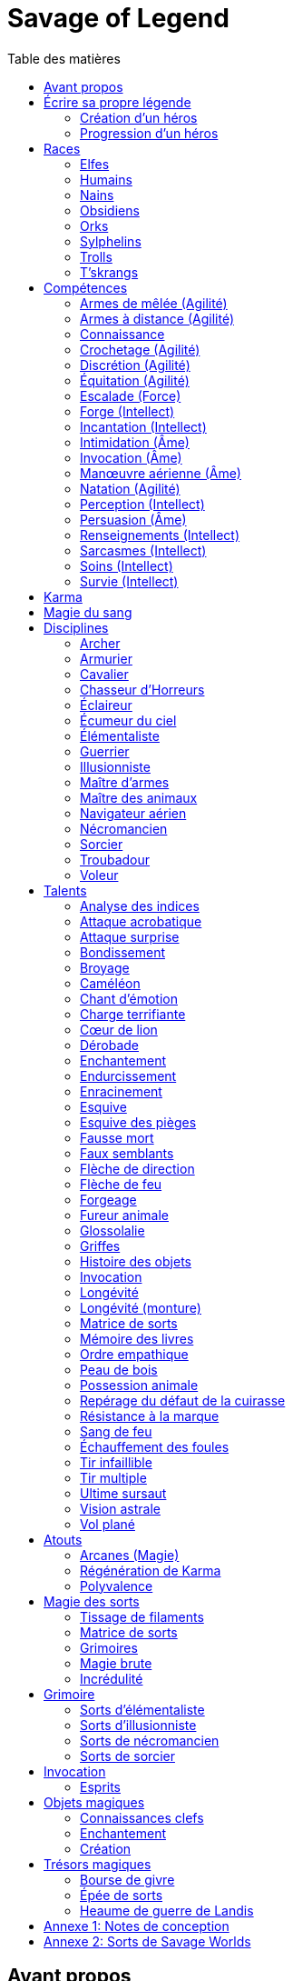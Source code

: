 = Savage of Legend
:toc: left
:toc-title: Table des matières
:toclevels: 2



== Avant propos

Ce document est une adaptation du jeu de rôle _Earthdawn_ vers le système de jeu générique de _Savage Worlds_.
Les licences _Earthdawn_ et _Savage Worlds_ appartiennent à leurs propriétaires respectifs.
Ce document part du principe que le lecteur connait l'univers et les principes de jeu d'_Earthdawn_,
et dispose de la VF de _Savage Worlds_ sous la main.

Outre les sources déjà citées, ce document est basé en partie sur 
http://www.rollenspiel-almanach.de/download/Savage_Earthdawn_3.0_public.pdf[Savage Dawn 3.0], de Markus Finster,
que je n'ai pas repris car j'avais besoin de règles en français, et que je désirais remanier pas mal de points
(en gros, j'ai pris comme point de départ son interaction entre Karma et les disciplines et talents en tant qu'Atouts).
Pour davantage de détails sur mes motivations, j'ai planqué ça <<design_notes,tout à la fin>>,
histoire de pas commencer par vous assomer avec mes états d'âme.

Bonne lecture !

<<<





[[build_your_legend]]
== Écrire sa propre légende

Les points de Légende permettent d'acheter des améliorations de personnage.
Les coûts de ces améliorations sont les suivants :

* Choisir un nouvel <<edges,Atout>> (2 points de Légende)
* Augmenter une <<skills,Compétence>> dont la valeur est égale ou supérieure au Trait associé (2 points de Légende)
* Augmenter une <<skills,Compétence>> dont la valeur est inférieure au Trait associé (1 point de Légende)
* Prendre une nouvelle <<skills,Compétence>> à d4 (1 point de Légende)
* Prendre une nouvelle <<skill_knowledge,Connaissance>> (1 point de Légende)
* Augmenter un Attribut (2 points de Légende, une seule fois par <<ranks,Rang>>)

[[character_creation]]
=== Création d'un héros
La création de personnage suit la procédure habituelle (_Savage Worlds_ pages 26,72), avec les ajustements suivants :

1. Choix de la race
2. Choix des Traits
** Le personnage débute avec un d4 dans chaque Attribut et peut les augmenter 5 fois
** Le personnage dispose de 15 <<build_your_legend,points de Légende>> à répartir dans ses <<skills,Compétences>>
** Le personnage obtient gratuitement une <<skill_knowledge,Compétence artisanale et artistique>> de son choix
** Le personnage parle automatiquement la <<skill_knowledge,Langue (nain)>> ainsi que la <<skill_knowledge,Langue>> habituelle de sa race ou de sa région. +
** N'oubliez pas de calculer le Charisme, l'Allure, la Parade, la Résistance du personnage,
   mais aussi sa <<karma,Réserve de Karma>> (égale à son <<ranks,Cercle>>)
   ainsi que son maximum de <<blood_magic,Dommages permanents>> (égal à sa Résistance)
3. Choix de la <<disciplines,Discipline>>
4. Choix des Atouts et Handicaps
** Un Handicap Majeur rapport 2 <<build_your_legend,points de Légende>>
** Un Handicap Mineur rapport 1 <<build_your_legend,point de Légende>>
5. Achat de l'équipement : le personnage dispose de 120 pièces d'argent
6. Rédaction de l'histoire personnelle

Un personnage nouvellement créé est de <<ranks,Cercle>> 1.

[[character_advancement]]
=== Progression d'un héros
Tous les 5 XP gagnés, un personnage gagne un Cercle.
Il bénéficie alors de 2 <<build_your_legend,points de Légende>>.

Tous les 20 XP gagnés, le personnage peut passer au Rang supérieur.
Pour que ce passage de Rang soit validé, un adepte doit trouver un instructeur membre de sa discipline.
Cet instructeur doit être d'un Cercle plus élevé que celui du personnage, et accepter de l'entraîner pendant 40H, réparties sur un mois maximum.
Cet entraînement n'est pas nécessaire pour les adeptes ayant atteint le Rang de Maître ou de Légende.

[[ranks]]
.Cercle et Rang
[width=40%, options="header"]
|===
|Rang|Nom       |XP    |Cercle |Équivalent 

| 1  |Novice     | 0-19 | 1-4   |Novice     
| 2  |Compagnon  |20-39 | 5-8   |Aguerri    
| 3  |Gardien    |40-59 | 9-12  |Vétéran    
| 4  |Maître     |60-79 |13-16  |Héroïque   
| 5  |Légende    | 80+  | 17+   |Légendaire 
|===

Un adepte d'un Rang au moins égal à celui de Compagnon peut se passer d'instructeur vivant et invoquer un maître fantôme.
Chaque rituel du maître fantôme nécessite une pièce d'orichalque et dure toute une nuit.
Le personnage fait un jet d'Âme.
Une réussite invoque le maître fantôme pour le reste de la nuit.
Un échec ouvre un portail sur l'espace astral pour une durée de (5 - Rang) minutes.

<<<



[[races]]
== Races

[[race_elves]]
[role='race']
=== Elfes
*Agile :* Un elfe débute avec d6 en Agilité au lieu de d4. +
*Vision nocturne :* Un elfe ignore les malus pour les obscurités Légère et Forte.

[[race_humans]]
[role='race']
=== Humains
*Potentiel :* Un humain débute avec 3 <<build_your_legend,points de Légende>> supplémentaires.
Il ne peut pas se servir de ces points pour augmenter un de ses Attributs.
Il peut par contre acheter l'Atout de <<edge_versatility,Polyvalence>>, s'il le désire.

[[race_dwarves]]
[role='race']
=== Nains
*Lent :* Un nain a une Allure de 5. +
*Robuste :* Un nain débute avec d6 en Vigueur au lieu de d4. +
*Endurant :* Un nain bénéficie d'un bonus de +2 pour résister aux effets négatifs de l'environnement (chaleur, froid, pression, ...), ainsi que pour résister à la maladie et au poison. +
*Vision thermographique :* Un nain divise de moitié les malus (arrondir à l'inférieur) dus à une luminosité faible. +
*Barsaivien :* Lors de la <<character_creation,création de personnage>>, le personnage peut choisir n'importe quelle <<skill_knowledge,Connaissance>> de son choix en lieu et place de « la langue habituelle de sa race ou de sa région ».

[[race_obsidmens]]
[role='race']
=== Obsidiens
*Comportement :* Un obsidien débute avec les Handicaps suivants : Loyal (Mineur) (_Savage Worlds_ page 50), Pacifiste (Mineur) et Prudent (Mineur) (_Savage Worlds_ page 52). +
*Étranger :* Un obsidien subit un malus de -2 à son Charisme. +
*Taille :* La Taille d'un obsidien est de +1 (_Savage Worlds_ page 242). +
*Très lent :* Un obsidien a une Allure de 3 (dé de course d4). +
*Très puissant :* Un obsidien débute avec d8 en Force. +
*Très robuste :* Un obsidien débute avec d8 en Vigueur. +
*Vœu :* Un obsidien ne peut porter que des armures vivantes.

[[race_orks]]
[role='race']
=== Orks
*Puissant :* Un ork débute avec d6 en Force au lieu de d4. +
*Vision nocturne :* Un ork ignore les malus pour les obscurités Légère et Forte.

[[race_windlings]]
[role='race']
=== Sylphelins
*Curieux :* Un sylphelin débute avec le Handicap Curieux (Majeur) (_Savage Worlds_ page 49). +
*Taille :* La Taille d'un sylphelin est de -2 (_Savage Worlds_ page 242). +
*Faible :* La Force d'un sylphelin ne peut pas dépasser d6. +
*Vol :* Un sylphelin peut voler à son Allure normale, et même « courir » lorsqu'il vole (_Savage Worlds_ page 243).
Il lui coûte 2 points d'Allure pour monter d'une case.
Un sylphelin peut voler au maximum 15 minutes d'affilée.
Il doit se reposer 1 minute pour récupérer de chaque minute passée en vol. +
En vol, l'Allure d'un sylphelin est de 8. +
Au sol, l'Allure d'un sylphelin est de 4. +
*Sensibilité astrale :* Un sylphelin acquiert gratuitement le talent <<talent_astral_sight,Vision astrale>>.
Il n'a cependant pas besoin de dépenser de points de Karma pour activer cette faculté. +
*Créature magique :* Un sylphelin débute avec l'Atout <<edge_karma_affinity,Régénération de Karma>>.

[[race_trolls]]
[role='race']
=== Trolls
*Taille :* La Taille d'un troll est de +1 (_Savage Worlds_ page 242). +
*Puissant :* Un troll débute avec d6 en Force au lieu de d4. +
*Robuste :* Un troll débute avec d6 en Vigueur au lieu de d4. +
*Vision thermographique :* Un troll divise de moitié les malus (arrondir à l'inférieur) dus à une luminosité faible. +
*Katorr, kat'ral, katera :* Un troll des montagnes débute avec le Handicap Rancunier (Majeur) (_Savage Worlds_ page 52).
Un troll des plaines débute avec les Handicaps Deux mains Gauches (_Savage Worlds_ page 49) et Rancunier (Mineur) (_Savage Worlds_ page 52).
Tous les trolls débutent avec le Handicap Code d'Honneur (Majeur) (_Savage Worlds_ page 49).

[[race_tskrangs]]
[role='race']
=== T'skrangs
*Aquatique :* Un t'skrang ne peut pas se noyer dans l'eau, se déplace à une Allure égal à son dé de <<skill_swimming,Natation>>, et débute avec d6 en <<skill_swimming,Natation>>. +
*Attaque caudale :* Un t'skrang peut frapper à l'aide de sa queue à For+d6 de dégâts.

<<<





[[skills]]
== Compétences

[[skill_melee_weapons]]
[role='skill']
=== Armes de mêlée (Agilité)
Nouveau nom de la Compétence *Combat* (_Savage Worlds_ page 40), son usage est en tout point identique.

[[skill_ranged_weapons]]
[role='skill']
=== Armes à distance (Agilité)
Regroupe tous les usages des anciennes Compétences de *Lancer* (_Savage Worlds_ page 44) et de *Tir* (_Savage Worlds_ page 46).

[[skill_knowledge]]
[role='skill']
=== Connaissance

Une Connaissance n'a pas de dé associé : soit un personnage la possède, soit il ne la possède pas.

Une Connaissance permet au personnage qui la possède de tenter une action qui sort de l'usage habituel d'un Trait donné.
Voici quelques exemples :

* Une *Connaissance pure* correspond en quelques sortes à l'ancienne Compétence *Connaissance* (_Savage Worlds_ page 41). Elle permet de tenter des tests de Culture générale ayant trait à ces sujets (_Savage Worlds_ page 40). +
  Voici une liste non exhaustive de Connaissances que peut posséder un personnage : _Alchimie et potions_, _Animaux et créatures sauvages_, _Armes anciennes_, _Histoire de Barsaive_, _Batailles_, _Botanique_, _Châtiment_, connaissance d'une race, d'une culture ou d'une région au choix, _Horreurs_, _Légendes et héros_, _Thérans_.
* Une *Langue* est aussi une Connaissance.
  Un personnage qui dispose d'une Connaissance de Langue particulière peut s'exprimer suffisamment clairement dans cette langue pour communiquer via les <<skills,Compétences>> d'<<skill_intimidation,Intimidation>>, de <<skill_persuasion,Persuasion>>, de <<skill_investigation,Renseignements>> et de <<skill_taunt,Sarcasmes>> sans aucun malus.
* Certaines Compétences du système de base de _Savage Worlds_ peuvent être reprises en tant que *Connaissance générale*. Ce sont : _Conduite_ (d'attelages), _Jeu_, _Pistage_, _Navigation_. +
  Le Trait dont on se sert pour résoudre une action les concernant dépend des circonstances.
  Par défaut, l'Attribut de base de l'ancienne Compétence correspondante peut être utilisé.
* Une *Compétence artisanale et artistique* est aussi une Connaissance.
  Quelques exemples : _Art du conteur_, _Broderie_, _Chant_, _Danse_, _Gravures runiques_, _Musique_, _Peinture_, _Sculpture_, _Tatouages_, travailler un matériau au choix (tel que le bois, l'os, la pierre ou le cristal vivant) ... +
  Le Trait dont on se sert pour décider de la qualité d'une création artistique varie entre Âme, Agilité et Intellect.

[[skill_lockpicking]]
[role='skill']
=== Crochetage (Agilité)
Fonctionnement inchangé (_Savage Worlds_ page 42).

[[skill_stealth]]
[role='skill']
=== Discrétion (Agilité)
Fonctionnement inchangé (_Savage Worlds_ page 42).

[[skill_riding]]
[role='skill']
=== Équitation (Agilité)
Fonctionnement inchangé (_Savage Worlds_ page 43).

[[skill_climbing]]
[role='skill']
=== Escalade (Force)
Fonctionnement inchangé (_Savage Worlds_ page 43).

[[skill_repair]]
[role='skill']
=== Forge (Intellect)
Nouveau nom de la Compétence *Réparation* (_Savage Worlds_ page 45), son usage est en tout point identique.

[[skill_spellcasting]]
[role='skill']
=== Incantation (Intellect)
Cette compétence est indispensable à tout lanceur de sorts.
Elle est utilisée dans les actions magiques suivantes :

* tisser des <<thread_weaving,filaments de sorts>>
* <<spell_casting,incanter>> (lancer) un sort
* <<reattuning,réharmoniser>> une matrice de sorts à la va-vite

Voir la section <<thread_magic,Magie des sorts>> pour davantage de détails.

[[skill_intimidation]]
[role='skill']
=== Intimidation (Âme)
Fonctionnement inchangé (_Savage Worlds_ page 43).

[[skill_summoning]]
[role='skill']
=== Invocation (Âme)
*Prérequis :* <<talent_summoning,Invocation>>

Cette compétence permet d'invoquer des esprits.

Voir la section <<summoning,Invocation>> pour davantage de détails.

[[skill_air_sailing]]
[role='skill']
=== Manœuvre aérienne (Âme)
Cette Compétence fonctionne de manière similaire aux anciennes Compétences *Navigation* (_Savage Worlds_ page 44) ou *Pilotage* (_Savage Worlds_ page 45).
Cependant, l'usage est ici de manœuvrer un navire aérien.

[[skill_swimming]]
[role='skill']
=== Natation (Agilité)
Fonctionnement inchangé (_Savage Worlds_ page 44).

[[skill_notice]]
[role='skill']
=== Perception (Intellect)
Fonctionnement inchangé (_Savage Worlds_ page 44).

[[skill_persuasion]]
[role='skill']
=== Persuasion (Âme)
Fonctionnement inchangé (_Savage Worlds_ page 44).

[[skill_investigation]]
[role='skill']
=== Renseignements (Intellect)
Regroupe tous les usages des anciennes Compétences de *Recherche* et de *Réseaux* (_Savage Worlds_ page 45).
Renseignements n'est pas modifiée par le *Charisme* d'un personnage.

[[skill_taunt]]
[role='skill']
=== Sarcasmes (Intellect)
Nouveau nom de la Compétence *Sarcasme* (_Savage Worlds_ page 40), son usage est en tout point identique.

[[skill_healing]]
[role='skill']
=== Soins (Intellect)
Fonctionnement inchangé (_Savage Worlds_ page 46).

[[skill_survival]]
[role='skill']
=== Survie (Intellect)
Fonctionnement inchangé (_Savage Worlds_ page 46).

<<<





[[karma]]
== Karma

Un adepte ne gagne aucun Jeton au début d'une session de jeu.
À la place, il gagne un nombre de points de Karma égal à la taille de sa réserve de Karma.
La taille de la réserve de Karma d'un adepte est égale à son <<ranks,Cercle>>.

Un point de Karma peuvent être dépensé pour :

* Obtenir un bénéfice identique à celui d'un Jeton (_Savage Worlds_ page 106).
* Obtenir un bonus de +2 à certains jets, dépendant de la <<disciplines,discipline>> du personnage.
  Pour un jet donné, un maximum d'un seul point de Karma peut être utilisé de cette manière.

Une seule fois par jour, un adepte peut effectuer un rituel karmique propre à sa discipline.
À l'issue de ce rituel qui dure une demie-heure, il regagne un point de Karma.
Un joueur peut aussi voir son personnage regagner ses points de Karma comme il regagnerait des Jetons, en fonction de ses actions et de la qualité de son interprétation (_Savage Worlds_ page 224).



[[blood_magic]]
== Magie du sang

Chaque personnage possède un _maximum de Dommages Permanents_ égale à sa Résistance.

Chaque fois qu'il a recours à un rituel de magie du sang, ou qu'il se greffe un charme de sang, il augmente son compteur de Dommage Permanents de la valeur correspondante.

Lorsque la valeur actuelle de son compteur de Dommages Permanents dépasse son maximum, il doit réussir un jet d'Âme à chaque fois qu'il a recours à un rituel de magie du sang, ou qu'il se greffe ou qu'il utilise un charme de sang. Si ce jet est un échec, son architrame est détruite, et lui avec, de manière potentiellement spectaculaire (_L'Empire Théran_ page 163).

<<<





[[disciplines]]
== Disciplines

Chaque discipline est un Atout professionel (_Savage Worlds_ page 63).
Un personnage obtient une discipline gratuitement à sa création.
Avec l'accord du MJ, un joueur désirant jouer un non-adepte peut échanger sa discipline contre un autre Atout.

Avec l'accord du MJ, un personnage peut acquérir une Discipline après la création de personnage.
Il doit l'acheter avec des <<build_your_legend,points de Légende>>.
Un adepte peut posséder plusieurs disciplines, jusqu'à une limite d'une par <<ranks,Rang>>.
Posséder plusieurs disciplines n'accroit pas la taille de la <<karma,réserve de Karma>> d'un personnage.



[[discipline_archer]]
[role='discipline']
=== Archer
*Prérequis :* <<ranks,Novice>>, <<skill_ranged_weapons,Armes à distance>> d8+

*Marque mystique :*
Un Archer peut utiliser un point de Karma dans le cadre d'un jet d'<<skill_ranged_weapons,Armes à distance>>.

*Œil d'aigle :*
Un Archer acquiert l'atout Vigilance.

*Talents de discipline :* <<talent_direction_arrow,Flèche de direction>>, <<talent_flame_arrow,Flèche de feu>>, <<talent_true_shot,Tir infaillible>>, <<talent_multishot,Tir multiple>>.



[[discipline_weaponsmith]]
[role='discipline']
=== Armurier
*Prérequis :* <<ranks,Novice>>, Âme d6+, <<skill_repair,Forge>> d6+

*Forgeage :*
Un Armurier peut utiliser un point de Karma dans le cadre d'un jet de <<skill_repair,Forge>>.

*Lien social :*
Un Armurier peut utiliser un point de Karma dans le cadre d'un jet de <<skill_investigation,Renseignements>>.

*Parole d'armurier :*
Le Charisme d'un Armurier est augmenté de 2.
Il ne doit cependant jamais mentir, et toujours tenir sa parole, sous peine de perdre ce bénéfice.

*Talents de discipline :* <<talent_temper_self,Endurcissement>>, <<talent_forge_item,Forgeage>>, <<talent_item_history,Histoire des objets>>, <<talent_spot_armor_flaw,Repérage du défaut de la cuirasse>>



[[discipline_cavalryman]]
[role='discipline']
=== Cavalier
*Prérequis :* <<ranks,Novice>>, Âme d6+, <<skill_riding,Équitation>> d6+

*Dressage :*
Un Cavalier peut utiliser un point de Karma dans le cadre d'un jet effectué par sa monture.

*Voltige :*
Un Cavalier peut utiliser un point de Karma dans le cadre d'un jet d'<<skill_riding,Équitation>>.

*Attaque tournoyante :*
Quand un Cavalier combat sur sa monture, il utilise sa Compétence la plus haute entre <<skill_melee_weapons,Armes de mêlée>> et <<skill_riding,Équitation>>, au lieu de la plus basse (_Savage Worlds_ pages 43,122).

*Talents de discipline :* <<talent_fearsome_charge,Charge terrifiante>>, <<talent_mount_attack,Fureur animale>>, <<talent_mount_durability,Longévité (monture)>>, <<talent_empathic_command,Ordre empathique>>



[[discipline_horror_stalker]]
[role='discipline']
=== Chasseur d'Horreurs
*Prérequis :* <<ranks,Novice>>, Âme d10+, Vigueur d8+, <<skill_melee_weapons,Armes de mêlée>> d8+

*Monomaniaque :*
Un Chasseur d'Horreurs peut utiliser un point de Karma dans le cadre d'un jet d'<<skill_melee_weapons,Armes de mêlée>> ou de dégats effectués au cours d'un combat contre une Horreur ou une création d'Horreur.

*Résistance à la marque :*
Un Chasseur d'Horreurs obtient le talent <<talent_bear_mark,Résistance à la marque>>.

*Talents de discipline :* <<talent_temper_self,Endurcissement>>, <<talent_spot_armor_flaw,Repérage du défaut de la cuirasse>>, <<talent_life_check,Ultime sursaut>>, <<talent_astral_sight,Vision astrale>>



[[discipline_scout]]
[role='discipline']
=== Éclaireur
*Prérequis :* <<ranks,Novice>>, <<skill_notice,Perception>> d6+

*Sens développés :*
Un Éclaireur peut utiliser un point de Karma dans le cadre d'un jet de <<skill_notice,Perception>>.

*Guide :*
Un Éclaireur ajoute +2 à ses jets de <<skill_stealth,Discrétion>>, <<skill_notice,Perception>>, <<skill_investigation,Renseignements>> et <<skill_survival,Survie>>.
Ces bonus ne s'appliquent qu'en milieu sauvage.

*Talents de discipline :* <<talent_chameleon,Caméléon>>, <<talent_avoid_blow,Esquive>>, <<talent_trap_initiative,Esquive des pièges>>, <<talent_astral_sight,Vision astrale>>



[[discipline_sky_raider]]
[role='discipline']
=== Écumeur du ciel
*Prérequis :* <<ranks,Novice>>, Force d6+, <<skill_intimidation,Intimidation>> d6+

*Cri de guerre :*
Un Écumeur du ciel utiliser un point de Karma dans le cadre d'un jet d'<<skill_intimidation,Intimidation>>.

*Force du ciel :*
Un Écumeur du ciel utiliser un point de Karma dans le cadre d'un jet de Force.

*Membre d'équipage :*
Un Écumeur du ciel utiliser un point de Karma dans le cadre de n'importe quel jet effectué durant un combat de masse ayant lieu à bord d'un navire aérien.

*Pied marin :*
Un Écumeur du ciel obtient un bonus de +2 à tous ses jets de <<skill_air_sailing,Manœuvre aérienne>>.

*Talents de discipline :* <<talent_great_leap,Bondissement>>, <<talent_crushing_blow,Broyage>>, <<talent_fireblood,Sang de feu>>, <<talent_wind_catcher,Vol plané>>



[[discipline_elementalist]]
[role='discipline']
=== Élémentaliste
*Prérequis :* <<ranks,Novice>>, Âme d6+, <<skill_survival,Survie>> d6+

*Magicien :*
Un Élémentaliste obtient l'Atout <<edge_arcane_magic,Arcanes (Magie)>>.

*Piste élémentaire :*
Un Élémentaliste peut utiliser un point de Karma dans le cadre d'un jet de <<skill_survival,Survie>>.

*Talents de discipline :* <<talent_unshakeable_earth,Enracinement>>, <<talent_summoning,Invocation (Élémentaires)>>, <<talent_spell_matrix,Matrice de sorts>>, <<talent_astral_sight,Vision astrale>>



[[discipline_warrior]]
[role='discipline']
=== Guerrier
*Prérequis :* <<ranks,Novice>>, <<skill_melee_weapons,Armes de mêlée>> d8+

*Combattant :*
Un Guerrier peut utiliser un point de Karma dans le cadre d'un jet d'<<skill_melee_weapons,Armes de mêlée>>.

*Anticipation :*
Un Guerrier obtient un bonus de +1 à tous ses jets de dégâts au corps à corps.

*Talents de discipline :* <<talent_crushing_blow,Broyage>>, <<talent_temper_self,Endurcissement>>, <<talent_wood_skin,Peau de bois>>, <<talent_life_check,Ultime sursaut>>



[[discipline_illusionist]]
[role='discipline']
=== Illusionniste
*Prérequis :* <<ranks,Novice>>, Intellect d6+, <<skill_notice,Perception>> d6+

*Magicien :*
Un Illusioniste obtient l'Atout <<edge_arcane_magic,Arcanes (Magie)>>.

*Voix de velours :*
Un Illusionniste peut utiliser un point de Karma dans le cadre d'un jet de <<skill_persuasion,Persuasion>>.

*Talents de discipline :* <<talent_dead_fall,Fausse mort>>, <<talent_false_sight,Faux semblants>>, <<talent_spell_matrix,Matrice de sorts>>, <<talent_astral_sight,Vision astrale>>



[[discipline_swordmaster]]
[role='discipline']
=== Maître d'armes

*Prérequis :* <<ranks,Novice>>, <<skill_melee_weapons,Armes de mêlée>> d6+, <<skill_taunt,Sarcasmes>> d6+

*Combattant :*
Un Maître d'armes peut utiliser un point de Karma dans le cadre d'un jet d'<<skill_melee_weapons,Armes de mêlée>>.

*Fort en gueule :*
Un Maître d'armes peut utiliser un point de Karma dans le cadre d'un jet de <<skill_taunt,Sarcasmes>>.

*Talents de discipline :* <<talent_acrobatic_strike,Attaque acrobatique>>, <<talent_avoid_blow,Esquive>>, <<talent_maneuver,Dérobade>>, <<talent_incite_mob,Échauffement des foules>>



[[discipline_beastmaster]]
[role='discipline']
=== Maître des animaux

*Prérequis :* <<ranks,Novice>>, Vigueur d6+, <<skill_survival,Survie>> d6+

*Attachement :*
Si un Maître des animaux passe un minimum de 10 minutes en compagnie d'un animal dont l'attitude envers lui est Neutre ou meilleure, cet animal peut s'attacher à lui et devenir son compagnon, si le Maître des animaux le désire.
Un compagnon animal accompagne fidèlement le personnage et a une attitude Serviable envers lui.
Au même moment, un Maître des animaux peut s'attacher à un nombre d'animaux maximum égal à son <<ranks,Rang>>.

*Dressage :*
Un Maître des animaux peut utiliser un point de Karma dans le cadre d'un jet effectué par un de ses compagnons animaux.

*Domination :*
Les animaux n'attaquent pas le personnage, à moins qu'il ne les attaque en premier lieu ou qu'ils ne soient enragés pour une raison quelconque.

*Talents de discipline :* <<talent_great_leap,Bondissement>>, <<talent_chameleon,Caméléon>>, <<talent_claw_shape,Griffes>>, <<talent_animal_possession,Possession animale>>



[[discipline_air_sailor]]
[role='discipline']
=== Navigateur aérien
*Prérequis :* <<ranks,Novice>>, Agilité d6+, <<skill_air_sailing,Manœuvre aérienne>> d6+

*Plus subtil :*
Un Navigateur aérien peut utiliser un point de Karma dans le cadre d'un jet de <<skill_air_sailing,Manœuvre aérienne>>.

*Membre d'équipage :*
Un Navigateur aérien peut utiliser un point de Karma dans le cadre de n'importe quel jet effectué durant un combat de masse ayant lieu à bord d'un navire aérien.

*Pied marin :*
Un Navigateur aérien obtient un bonus de +2 à tous ses jets de <<skill_air_sailing,Manœuvre aérienne>>.

*Talents de discipline :* <<talent_acrobatic_strike,Attaque acrobatique>>, <<talent_great_leap,Bondissement>>, <<talent_avoid_blow,Esquive>>, <<talent_wind_catcher,Vol plané>>




[[discipline_nethermancer]]
[role='discipline']
=== Nécromancien
*Prérequis :* <<ranks,Novice>>, Âme d6+, <<skill_intimidation,Intimidation>> d6+

*Magicien :*
Un Nécromancien obtient l'Atout <<edge_arcane_magic,Arcanes (Magie)>>.

*Regard noir :*
Un Nécromancien peut utiliser un point de Karma dans le cadre d'un jet d'<<skill_intimidation,Intimidation>>.

*Talents de discipline :* <<talent_lionheart,Cœur de lion>>, <<talent_summoning,Invocation (Morts)>>, <<talent_spell_matrix,Matrice de sorts>>, <<talent_astral_sight,Vision astrale>>



[[discipline_wizard]]
[role='discipline']
=== Sorcier
*Prérequis :* <<ranks,Novice>>, Intellect d6+, <<skill_investigation,Renseignements>> d6+

*Magicien :*
Un Sorcier obtient l'Atout <<edge_arcane_magic,Arcanes (Magie)>>.

*Rat de bibliothèque :*
Un Sorcier peut utiliser un point de Karma dans le cadre d'un jet de <<skill_investigation,Renseignements>>.

*Talents de discipline :* <<talent_evidence_analysis,Analyse des indices>>, <<talent_spell_matrix,Matrice de sorts>>, <<talent_book_memory,Mémoire des livres>>, <<talent_astral_sight,Vision astrale>>



[[discipline_troubadour]]
[role='discipline']
=== Troubadour
*Prérequis :* <<ranks,Novice>>, Intellect d6+, <<skill_persuasion,Persuasion>> d6+

*Fort en gueule :*
Un Troubadour peut utiliser un point de Karma dans le cadre d'un jet de <<skill_taunt,Sarcasmes>>.

*Lien social :*
Un Troubadour peut utiliser un point de Karma dans le cadre d'un jet de <<skill_investigation,Renseignements>>.

*Voix de velours :*
Un Troubadour peut utiliser un point de Karma dans le cadre d'un jet de <<skill_persuasion,Persuasion>>.

*Sourire ravageur :*
Le Charisme d'un Troubadour est augmenté de 2.

*Talents de discipline :* <<talent_emotion_song,Chant d'émotion>>, <<talent_incite_mob,Échauffement des foules>>, <<talent_speak_language,Glossolalie>>, <<talent_item_history,Histoire des objets>>



[[discipline_thief]]
[role='discipline']
=== Voleur
*Prérequis :* <<ranks,Novice>>, Agilité d6+, <<skill_stealth,Discrétion>> d6+

*Examen des serrures :*
Un Voleur peut utiliser un point de Karma dans le cadre d'un jet de <<skill_lockpicking,Crochetage>>.

*Manteau d'ombres :*
Un Voleur peut utiliser un point de Karma dans le cadre d'un jet de <<skill_stealth,Discrétion>>.

*Pas de velours :*
Un Voleur ajoute +2 à tous ses jets de <<skill_stealth,Discrétion>>.

*Talents de discipline :* <<talent_surprise_strike,Attaque surprise>>, <<talent_avoid_blow,Esquive>>, <<talent_trap_initiative,Esquive des pièges>>, <<talent_dead_fall,Fausse mort>>

<<<





[[talents]]
== Talents

Les talents sont des atouts étranges.
Tout personnage peut acquérir un talent du moment qu'il en satisfait les prérequis,
que ce talent figure dans la liste de ses talents de <<disciplines,discipline>>,
et qu'il trouve quelqu'un pour le lui apprendre.

[[talent_evidence_analysis]]
[role='edge']
=== Analyse des indices
*Prérequis :* <<ranks,Compagnon>>, <<skill_notice,Perception>> d6+

Le personnage peut dépenser un point de Karma pour obtenir un bonus à un jet de <<skill_notice,Perception>> égal à son <<ranks,Rang>>.

[[talent_acrobatic_strike]]
[role='edge']
=== Attaque acrobatique
*Prérequis :* <<ranks,Compagnon>>, Agilité d8+, <<skill_melee_weapons,Armes de mêlée>> d8+

Le personnage peut dépenser un point de Karma pour obtenir un bonus de +2 à un jet d'attaque au corps à corps.

[[talent_surprise_strike]]
[role='edge']
=== Attaque surprise
*Prérequis :* <<ranks,Gardien>>, <<skill_stealth,Discrétion>> d10+

Une fois par combat, le personnage peut dépenser un point de Karma pour effectuer une _Attaque surprise_ (_Savage Worlds_ page 120), même si les circonstances ne devraient pas l'y autoriser.

[[talent_great_leap]]
[role='edge']
=== Bondissement
*Prérequis :* <<ranks,Novice>>, Force d6+

Lors d'une course, le personnage peut ajouter un nombre de cases à son Allure égal à son <<ranks,Rang>> ×2.
Cette distance supplémentaire peut correspondre à un saut horizontal ou vertical.

[[talent_crushing_blow]]
[role='edge']
=== Broyage
*Prérequis :* <<ranks,Gardien>>, Force d8+

Le personnage peut dépenser un point de Karma pour obtenir un bonus au jet de dégâts d'une attaque au corps à corps.
Le bonus aux dégâts obtenu est égal au <<ranks,Rang>> du personnage.

[[talent_chameleon]]
[role='edge']
=== Caméléon
*Prérequis :* <<ranks,Gardien>>, <<skill_stealth,Discrétion>> d6+, <<skill_survival,Survie>> d8+

Le personnage peut dépenser un point de Karma pour obtenir un bonus à un jet de <<skill_stealth,Discrétion>> égal à son <<ranks,Rang>>.

[[talent_emotion_song]]
[role='edge']
=== Chant d'émotion
*Prérequis :* <<ranks,Novice>>, Âme d6+

Le personnage peut dépenser un point de Karma après avoir donné une représentation d'une durée d'une demie heure minimum,
au cours de laquelle il peut utiliser la (ou les) forme(s) artistique(s) de son choix.
Cependant, le personnage doit définir l'objet de la représentation, ainsi que le sentiment qu'il désire faire naître envers celui-ci.

À l'issue de cette représentation, le personnage effectue un jet d'Âme.
Si ce jet est réussi, le personnage gagne un bonus égal à son <<ranks,Rang>> à tout jet d'interaction sociale.
Ce bonus n'est valable que contre un spectateur ayant été présent jusqu'à la fin de la représentation,
et pour un jet faisant entrer en jeu à la fois le sentiment et l'objet de la représentation.

[[talent_fearsome_charge]]
[role='edge']
=== Charge terrifiante
*Prérequis :* <<ranks,Gardien>>, <<skill_riding,Équitation>> d6, <<skill_intimidation,Intimidation>> d6

Alors que sa monture effectue une action de Course en ligne droite, le personnage peut dépenser un point de Karma et une action pour faire un jet d'<<skill_intimidation,Intimidation>>.
Si le test d'<<skill_intimidation,Intimidation>> est un Succès, chaque adversaire présent la zone d'arrivée de la Course doit faire un test de Terreur (_Savage Worlds_ page 150).
La zone d'arrivée doit être de taille équivalente à un Grand Gabarit (_Savage Worlds_ page 110) au maximum.

[[talent_lionheart]]
[role='edge']
=== Cœur de lion
*Prérequis :* <<ranks,Novice>>, Âme d6+

Le personnage bénéficie d'un bonus de +2 sur ses jets de terreur.

[[talent_maneuver]]
[role='edge']
=== Dérobade
*Prérequis :* <<ranks,Novice>>, Intellect d6+

Le personnage peut dépenser un point de Karma et une action pour donner un malus à la Parade d'un adversaire.
Le malus est égal au <<ranks,Rang>> du personnage, et dure un round.

[[talent_enchanting]]
[role='edge']
=== Enchantement
*Prérequis :* <<ranks,Gardien>>, <<edge_arcane_magic,Arcanes (Magie)>>

Le personnage peut enchanter des objets magiques.

Voir la section <<enchanting,Enchantement>> pour davantage de détails.

[[talent_temper_self]]
[role='edge']
=== Endurcissement
*Prérequis :* <<ranks,Gardien>>, Âme d8+, Vigueur d8+

Le personnage peut dépenser un certain nombre de points de Karma après avoir effectué un rituel d'une demie-heure.
Cela lui permet de gagner un bonus d'Armure égal au nombre de point de Karma dépensés,
avec un maximum égal à son <<ranks,Rang>>.
Le bonus d'Armure dure un nombre d'heures égal au <<ranks,Rang>> du personnage.

[[talent_unshakeable_earth]]
[role='edge']
=== Enracinement
*Prérequis :* <<ranks,Novice>>, Force d6+

Le personnage peut dépenser un point de Karma pour gagner un bonus de +2 pour éviter d'être mis à terre.
Ce bonus perdure alors jusqu'à ce qu'un de ses pieds quitte le sol.

[[talent_avoid_blow]]
[role='edge']
=== Esquive
*Prérequis :* <<ranks,Compagnon>>, Agilité d8+

Le personnage peut dépenser un point de Karma pour bénéficier pour un round des effets suivants:

* un bonus de +1 à sa Parade ;
* un bonus de +1 à ses jet d'Agilité pour échapper aux effets d'une attaque de zone ;
* les ennemis qui le prennent pour cible ont un malus de -1 à leurs jets d'<<skill_ranged_weapons,Armes à distance>>.

[[talent_trap_initiative]]
[role='edge']
=== Esquive des pièges
*Prérequis :* <<ranks,Compagnon>>, Agilité d6+, <<skill_notice,Perception>> d6+

Le personnage peut dépenser un point de Karma pour avoir le droit d'effectuer un jet d'Agilité juste avant de subir les effets d'un piège.
Si le jet est réussi, le personnage échappe totalement au piège.

[[talent_dead_fall]]
[role='edge']
=== Fausse mort
*Prérequis :* <<ranks,Compagnon>>, Intellect d6+

Ce talent est une <<disbelief,illusion>>.

Le personnage peut dépenser un point de Karma et une action pour simuler sa mort.
Tous les autres personnages présents se comportent comme s'il avait été mortellement touché.
Tant que l'état de Fausse mort dure, le personnage est À terre (_Savage Worlds_ page 118).
L'état dure jusqu'à ce que le personnage décide d'y mettre fin, ou qu'il se déplace.

Un personnage en état de Fausse mort peut effectuer n'importe quelle action.
Chaque action entreprise met cependant fin à l'illusion, sauf si le personnage entreprend une action supplémentaire et réussit un jet de <<skill_stealth,Discrétion>> pour chacune.

[[talent_false_sight]]
[role='edge']
=== Faux semblants
*Prérequis :* <<ranks,Novice>>, Intellect d6+

Lorsqu'il lance un sort, le personnage peut choisir d'en faire un sort illusoire.
Un sort illusoire coûte 1 point de pouvoir de moins à lancer, mais ses cibles ont une chance d'en anuler complètement les effets.

Voir la section <<disbelief,Incrédulité>> pour davantage de détails.

[[talent_direction_arrow]]
[role='edge']
=== Flèche de direction
*Prérequis :* <<ranks,Compagnon>>, <<skill_investigation,Renseignements>> d6+

Le personnage peut dépenser un point de karma pour bénéficier d'un bonus sur un jet de <<skill_investigation,Renseignements>>.
Ce bonus est égal à son <<ranks,Rang>>, mais n'est valable que si le personnage cherche à localiser un objet ou une personne dont il possède un élément matériel.

[[talent_flame_arrow]]
[role='edge']
=== Flèche de feu
*Prérequis :* <<ranks,Compagnon>>, Âme d8+

Le personnage peut dépenser un point de Karma pour obtenir un bonus au jet de dégâts d'une attaque à distance.
Le bonus aux dégâts obtenu est égal au <<ranks,Rang>> du personnage.
Si l'arme utilisée est une arme de trait, la flèche tirée est détruite.

[[talent_forge_item]]
[role='edge']
=== Forgeage
*Prérequis :* <<ranks,Novice>>, <<skill_repair,Forge>> d6+

Le personnage gagne le talent <<talent_enchanting,Enchantement>>, même s'il n'en satisfait pas les prérequis.
Il ne peut cependant s'en servir que pour créer des objets magiques majoritairement en métal (ou dans un autre matériau qu'il connaît via une <<skill_knowledge,Compétence artisanale et artistique>>).
Il peut utiliser sa Compétence <<skill_repair,Forge>> pour effectuer son <<enchanting,jet d'enchantement>>.

[[talent_mount_attack]]
[role='edge']
=== Fureur animale
*Prérequis :* <<ranks,Gardien>>, <<skill_riding,Équitation>> d10+

La monture du personnage peut attaquer même si son cavalier a effectué une action ce round-ci (_Savage Worlds_ page 246).
La monture doit évidemment posséder un moyen de porter une attaque.

[[talent_speak_language]]
[role='edge']
=== Glossolalie
*Prérequis :* <<ranks,Gardien>>, Intellect d6+

Après avoir entendu parler une langue pendant au minimum 1 minute, le personnage peut dépenser un point de Karma pour apprendre cette langue de manière permanente.

À la discrétion du MJ, un personnage qui apprend ce talent peut regagner un <<karma,point de Légende>> pour chaque <<skill_knowledge,Langue>> qu'il connait déjà.

[[talent_claw_shape]]
[role='edge']
=== Griffes
*Prérequis :* <<ranks,Novice>>

Lorsqu'il effectue un jet d'<<skill_melee_weapons,Armes de mêlée>> à mains nues, le personnage est considéré comme armé.
De plus, il ajoute un bonus à ses jets de dégâts à mains nues égaux à son <<ranks,Rang>>.

[[talent_item_history]]
[role='edge']
=== Histoire des objets
*Prérequis :* <<ranks,Compagnon>>, <<skill_notice,Perception>> d6+, <<skill_investigation,Renseignements>> d6+

Après avoir gardé auprès de lui un objet magique pendant une semaine, le personnage peut dépenser un point de Karma et effectuer un test d'Identification (un jet de <<skill_notice,Perception>>) de cet objet.
Le personnage apprend la nature d'une <<key_knowledge,connaissance clef>> de l'objet par succès et par Relance, à commencer par la <<key_knowledge,connaissance clef>> de Rang le plus faible, même s'il connait déjà celle-ci.
Le personnage bénéficie d'un bonus de +1 à son test d'Identification par semaine supplémentaire pendant laquelle il conserve l'objet magique auprès de lui.

[[talent_summoning]]
[role='edge']
=== Invocation
*Prérequis :* <<ranks,Compagnon>>, Âme d8+

Le personnage peut invoquer un type particulier d'esprits.
Le type d'esprits qu'il peut invoquer est indiqué lorsque le personnage achète ce talent.

Voir la section <<summoning,Invocation>> pour davantage de détails.

[[talent_durability]]
[role='edge']
=== Longévité
*Prérequis :* <<ranks,Compagnon>>

Le personnage gagne un niveau de blessure supplémentaire.
Ce niveau impose un malus de blessure spécifique de -1.

Ce talent peut être acquis une fois par <<ranks,Rang>> au maximum.

Par exemple, un personnage ayant appris Longévité deux fois souffrira des malus de blessure suivants : -1 pour une, deux ou trois blessures encaissées, -2 à la quatrième blessure, et -3 à la cinquième blessure.
Ce personnage sera au minimum un Gardien de sa discipline.

[[talent_mount_durability]]
[role='edge']
=== Longévité (monture)
*Prérequis :* <<ranks,Compagnon>>, <<skill_riding,Équitation>> d6+

Le personnage peut dépenser un point de Karma pour faire bénéficier à sa monture d'un bonus d'Armure égal à son <<ranks,Rang>>, pendant un nombre de rounds égal à son <<ranks,Rang>>.

De plus, la monture obtient le talent de Longévité.

[[talent_spell_matrix]]
[role='edge']
=== Matrice de sorts
*Prérequis :* <<ranks,Novice>>, <<edge_arcane_magic,Arcanes (Magie)>>

Le personnage acquiert une matrice de sorts supplémentaire.
Ce talent peut être acheté plusieurs fois, mais un personnage ne peut posséder qu'un nombre maximum de matrices de sorts égal à son <<ranks,Rang>>.

Voir la section <<thread_magic,Magie des sorts>> pour davantage de détails.

[[talent_book_memory]]
[role='edge']
=== Mémoire des livres
*Prérequis :* <<ranks,Gardien>>, Intellect d8+, <<skill_investigation,Renseignements>> d8+

Le personnage est considéré comme ayant toutes les <<skill_knowledge,Connaissances pures>> existantes.
Il doit pour cela avoir parcouru au moins une fois un livre renfermant l'information recherchée.

Si le personnage échoue malgré tout à un jet de <<skill_knowledge,Connaissance>>, il peut dépenser un point de Karma pour se rappeler l'information recherchée de manière fidèle.

[[talent_empathic_command]]
[role='edge']
=== Ordre empathique
*Prérequis :* <<ranks,Novice>>, <<skill_riding,Équitation>> d6+

Si le personnage chevauche une monture ayant une attitude Serviable envers lui, cavalier et monture bénéficient des effets suivants :

* La monture réussit automatiquement son jet de Terreur si son cavalier le réussit.
  Si le jet de Terreur du cavalier est un échec, la monture fait son test normalement.
* Le cavalier ne souffre jamais du malus de plateforme instable.

[[talent_wood_skin]]
[role='edge']
=== Peau de bois
*Prérequis :* <<ranks,Novice>>, Vigueur d6

Le personnage peut dépenser un point de Karma pour bénéficier d'un bonus à sa Résistance égal à son <<ranks,Rang>>, pendant un nombre de rounds égal à son <<ranks,Rang>>.

[[talent_animal_possession]]
[role='edge']
=== Possession animale
*Prérequis :* <<ranks,Compagnon>>, Âme d6+

Le personnage peut dépenser un point de Karma pour posséder un animal ayant une attitude Amicale ou meilleure envers lui.
La possession a une durée maximale de <<ranks,Rang>> × 10 minutes.
Pendant tout le temps que dure la possession, le corps du personnage tombe en catatonie.

[[talent_spot_armor_flaw]]
[role='edge']
=== Repérage du défaut de la cuirasse
*Prérequis :* <<ranks,Gardien>>, <<skill_notice,Perception>> d8+, <<skill_repair,Forge>> d8+

Le personnage peut dépenser un point de Karma et une action pour annuler un nombre de points d'Armure d'un adversaire au maximum égal à son <<ranks,Rang>>, pendant un round.

[[talent_bear_mark]]
[role='edge']
=== Résistance à la marque
*Prérequis :* <<ranks,Novice>>

Une Horreur tentant de marquer le personnage souffre d'un malus égal au <<ranks,Rang>> du personnage.

* Si le jet de marquage est une réussite, le personnage souffre les effets habituels de la marque.
  Cependant, le personnage peut choisir de résister à une Horreur qui tente d'utiliser ses pouvoirs à travers cette marque.
  Pour cela, il dépense un point de Karma et effectue un jet d'Âme opposé à celle de l'Horreur.
  Si l'Horreur remporte le test opposé, elle peut utiliser son pouvoir normalement.
  Si c'est le personnage qui l'emporte, l'Horreur ne peut utiliser le pouvoir sur le personnage ... pour cette fois.
  Si une Relance est obtenue sur le jet d'Âme, la marque est « isolée » (voir point suivant).
* Si le jet de marquage est un échec, la marque est placée, mais est inoffensive pour le personnage.
  La marque est « isolée », et l'Horreur ne peut pas s'en servir contre le personnage.
  Le personnage, lui, peut dépenser un point de Karma pour savoir dans quelle direction et à quelle distance exactes se trouve l'Horreur la plus proche dont il a isolé la marque.

[[talent_fireblood]]
[role='edge']
=== Sang de feu
*Prérequis :* <<ranks,Compagnon>>, Vigueur d6+

Le personnage peut dépenser un point de Karma pour effectuer un jet de guérison naturelle.
Dans le cadre de ce talent, ce jet ne lui prend qu'une action.
Ce jet ne bénéficie d'aucun bonus ou malus du aux conditions de convalescence.
Il souffre cependant des malus dus au blessures comme d'habitude.

[[talent_incite_mob]]
[role='edge']
=== Échauffement des foules
*Prérequis :* <<ranks,Gardien>>, <<skill_persuasion,Persuasion>> d8+

Lors d'un jet de <<skill_persuasion,Persuasion>>, le personnage peut dépenser un point de Karma pour affecter un nombre d'Extras égal à son <<ranks,Rang>>.

[[talent_true_shot]]
[role='edge']
=== Tir infaillible
*Prérequis :* <<ranks,Novice>>, <<skill_ranged_weapons,Armes à distance>> d6+

Le personnage peut dépenser un ou plusieurs points de Karma pour réduire les malus d'un jet d'<<skill_ranged_weapons,Armes à distance>>.
Chaque point de Karma ainsi dépensé réduit le malus qui s'applique au jet de 2 points.
Plusieurs points de Karma peuvent être dépensés de cette manière, avec un maximum d'un par <<ranks,Rang>>.

Ce talent est une exception à la règle qui ne permet d'utiliser au maximum qu'un seul <<karma,point de Karma>> pour un jet.

[[talent_multishot]]
[role='edge']
=== Tir multiple
*Prérequis :* <<ranks,Gardien>>, <<skill_ranged_weapons,Armes à distance>> d10+

Le personnage peut dépenser un ou plusieurs points de Karma pour augmenter la CdT de son arme à distance.
La CdT de l'arme pour le round est égale au nombre de points de Karma dépensés +1.
Le personnage peut dépenser au maximum un point de Karma par <<ranks,Rang>> de cette manière.

[[talent_life_check]]
[role='edge']
=== Ultime sursaut
*Prérequis :* <<ranks,Compagnon>>, Âme d8+, Vigueur d8+

Lorsque le personnage sombre dans un État critique (_Savage Worlds_ page 116), mais avant d'effectuer le jet de Vigueur correspondant, il peut dépenser un point de Karma pour effectuer un jet d'Âme.
Le malus de blessure ne s'applique pas à ce jet d'Âme.
Si ce jet est réussi, il sort de cet État critique, avec son nombre maximal de blessures.
Sur une relance, le personnage guérit en plus une de ses blessures.

[[talent_astral_sight]]
[role='edge']
=== Vision astrale
*Prérequis :* <<ranks,Novice>>, <<skill_notice,Perception>> d6+

Le personnage peut dépenser un point de Karma pour percevoir l'espace astral durant un nombre de minutes égal à son type de dé de <<skill_notice,Perception>>.

[[talent_wind_catcher]]
[role='edge']
=== Vol plané
*Prérequis :* <<ranks,Gardien>>, Âme d6+

Le personnage peut dépenser un point de Karma pour annuler les dégâts dus à une chute.
Cela fonctionne quelle que soit la distance de laquelle tombe le personnage.

Chaque round durant son vol plané, le personnage peut utiliser une action pour se déplacer horizontalement d'une distance maximale égale à la moitié de la distance chutée ce round-ci.

<<<





[[edges]]
== Atouts

[[edge_arcane_magic]]
[role='edge']
=== Arcanes (Magie)
*Compétence :* <<skill_spellcasting,Incantation>> +
*Points de pouvoir :* Aucun +
*Pouvoirs :* 3 +

Les magiciens sont capables de lancer des sorts.

Voir la section <<thread_magic,Magie des sorts>> pour plus de détails.

[[edge_karma_affinity]]
[role='edge']
=== Régénération de Karma
*Prérequis :* <<ranks,Compagnon>>, doit posséder une <<karma,Réserve de Karma>>.

Le personnage regagne un point de <<karma,Karma>> par jour, à son réveil.
Ce point gagné s'ajoute à celui qu'un adepte peut regagner chaque jour grâce à son rituel karmique.

[[edge_versatility]]
[role='edge']
=== Polyvalence
*Prérequis :* <<ranks,Novice>>, <<race_humans,Humain>>

Le personnage peut apprendre n'importe quel <<talents,talent>>.
Le talent n'a pas besoin de figurer dans la liste de ses talents de <<disciplines,discipline>>.
Ceci mis à part, le personnage doit quand même satisfaire tous les prérequis du talent désiré.
Il doit aussi toujours trouver un instructeur possédant ce talent et acceptant de le lui enseigner.

<<<





[[thread_magic]]
== Magie des sorts

Un magicien n'a aucun point de Pouvoir, et il peut lancer autant de sorts qu'il le désire chaque jour.
Un sort se lance lorsque le magicien l'_incante_ en réussissant un jet d'<<skill_spellcasting,Incantation>>.
Ce jet souffre cependant d'un malus égal au nombre de points de Pouvoir requis par le sort.
Le magicien peut réduire ce malus grâce à une ou plusieurs actions de <<thread_weaving,tissage>> préalables à l'incantation.

[[spell_casting]]
1. Choix de la méthode de lancement de sorts :
** utilisation d'une <<matrix_casting,matrice de sorts>>
** lancement <<grimoire_casting,à travers un grimoire>>
** utilisation de la <<raw_magic,magie brute>>
2. Choix du <<spell_list,sort à lancer>> et calcul du _malus d'incantation_.
   Ce malus est égal au nombre de points de Pouvoirs requis par le sort.
3. Réduction du _malus d'incantation_ grâce à un ou plusieurs <<thread_weaving,tests de tissage>>.
   Cette étape est facultative.
4. Incantation du sort : le magicien effectue un jet d'<<skill_spellcasting,Incantation>>.
** Si c'est une réussite, le sort fonctionne normalement.
** Si c'est un échec, rien ne se passe.

[[thread_weaving]]
=== Tissage de filaments
Le tissage de filaments de sorts est une action qui permet de réduire le <<spell_casting,malus d'incantation>> d'un sort en cours de lancement.
Le magicien effectue un test de Tissage (un jet d'<<skill_spellcasting,Incantation>>, différent du jet de celui nécessaire pour le sort).
Chaque succès et Relance réduit le <<spell_casting,malus d'incantation>> de 2 points.

Le Tissage ne permet jamais d'obtenir des bonus au jet d'incantation.
Il ne permet pas non plus de réduire les malus autres que le _malus d'incantation_.

[[spell_matrix]]
=== Matrice de sorts

[[reattuning]]
==== Réharmonisation
Une Matrice de sorts peut contenir un seul sort à la fois.
Tout magicien peut à tout moment _réharmoniser_ ses matrices en méditant 10 minutes.
Cela lui permet de redéfinir quel sort est contenu dans quelle matrice.

S'il n'a pas le temps d'attendre ces 10 minutes, il peut choisir de _réharmoniser à la va-vite_.
Le magicien dépense une action et effectue un jet d'<<skill_spellcasting,Incantation>>.
Chaque réussite et Relance lui permet de placer un nouveau sort dans une de ses matrices.
Un échec « vide » toutes ses matrices de sorts.

[[matrix_casting]]
==== Lancement de sorts
Le magicien doit <<learn_spell,connaître personnellement>> le sort à lancer.

Lancer un sort contenu dans une matrice se fait selon la <<spell_casting,procédure normale>>.

*Contrecoup :*
Hormis échouer à lancer son sort, le magicien ne peut souffrir d'aucun effet indésirable supplémentaire, quel que soit le résultat de son dé d'<<skill_spellcasting,Incantation>>.

[[grimoire]]
=== Grimoires

[[learn_spell]]
==== Apprendre un nouveau sort
Apprendre un sort est une action qui coûte un <<karma,point de karma>> mais ne requiert aucun test.
Un personnage peut apprendre de la sorte un sort d'un <<ranks,cercle>> supérieur au sien, mais il lui en coûte un <<karma,point de karma>> supplémentaire par <<ranks,cercle>> manquant.

[[grimoire_casting]]
==== Lancement de sorts à travers un grimoire
Un magicien peut lancer un sort à travers un grimoire, que ce grimoire soit le sien ou appartienne à quelqu'un d'autre.
Il n'a pas besoin de <<learn_spell,connaître personnellement>> le sort à lancer, mais celui-ci doit figurer dans le grimoire.

Lancer un sort à travers un grimoire se fait selon la <<spell_casting,procédure normale>>, mais le malus d'incantation est augmenté de 2.

Un personnage peut lancer un sort d'un <<ranks,cercle>> supérieur au sien, cependant, son <<spell_casting,Test d'Incantation>> ainsi que son <<thread_weaving,Test de Tissage>> souffrent dans ce cas d'un malus de -1 par <<ranks,Cercle>> manquant.

*Contrecoup :*
Si le magicien obtient un 1 sur son dé d'<<skill_spellcating,Incantation>> (peu importe le dé Joker), il est automatiquement Secoué.
S'il était déjà Secoué, il subit une blessure.
Le sort qu'il tentait de lancer est effacé du grimoire de manière permanente.

[[raw_magic]]
=== Magie brute
Le magicien doit <<learn_spell,connaître personnellement>> le sort à lancer.
Cependant, le sort n'a pas besoin d'être actuellement contenu dans une de ses matrices.

Lancer un sort contenu dans une matrice se fait selon la <<spell_casting,procédure normale>>.

*Contrecoup :*
Immédiatement après avoir utilisé la magie brute pour lancer un sort, un personnage a toujours une probabilité de subir un contrecoup,
quel que soit le résultat du lancement du sort ou de son dé d'<<skill_spellcasting,Incantation>>.

Pour connaître le détail du contrecoup, il faut effectuer un test de Distorsion.
Le dé à lançer dépend de la nature de l'espace astral à l'endroit où se trouve le personnage, comme indiqué sur la <<warping,table de Magie brute>>.

[[warping]]
.Magie brute
[width=40%, options="header"]
|===
|Région    |Type |Dégâts

|Saine     |d4   |1d6
|Dégagée   |d6   |2d6
|Souillée  |d8   |3d6
|Corrompue |d10  |4d6
|===

Le test de Distorsion bénéficie d'un bonus égal au <<ranks,Rang>> du sort lancé.

* Si le test est un échec, rien ne se passe.
* Si le test est réussi, le personnage subit des dégâts, comme indiqué sur la <<warping,table de Magie brute>>.
* Si test obtient une Relance, le personnage est en outre marqué par l'Horreur la plus proche.


[[disbelief]]
=== Incrédulité

Certains sorts sont illusoires : leurs effets sont réels uniquement si leur cible y croit.
Lorsqu'il est la cible d'un sort, que celui-ci soit réellement illusoire ou non, la cible peut tenter de percer à jour une éventuelle illusion.
Elle effectue un jet d'incrédulité, qui consiste en un jet de <<skill_notice,Perception>>, d'Intellect ou d'Âme, au choix du personnage.
Cela constitue une action.

* Si le jet est réussi et que le sort est illusoire, celui-ci n'a aucun effet.
  Avec une Relance, le personnage incrédule peut éventuellement entreprendre ses autres actions du round sans que celles-ci souffrent du malus d'actions multiples (_Savage Worlds_ page 112).
* Si le jet échoue, le personnage subit pleinement les effets du sort illusoire.
* Si le sort auquel le personnage résiste n'est pas une illusion, le personnage en subit pleinement les effets, que le jet d'incrédulité soit un succès ou non.

<<<





[[spell_list]]
== Grimoire

* Le « rang » d'un personnage au sens Earthdawn correspond à son <<ranks,Cercle>>.
* Si un sort est indiqué « MOOT », c'est que ses effets peuvent être improvisés sans difficultés.
  La plupart du temps, les détails chiffrés ne sont pas importants.
* Sinon, la description du sort mentionne le pouvoir équivalent de Savage Worlds, avec éventuellement certains ajustements.
* Les sorts marqués d'un ^I^ sont des <<disbelief,illusions>>.

[[elementalist_spells]]
=== Sorts d'élémentaliste

==== Sorts du premier cercle
*Arme de Feu*: <<spell_smite,Frappe>> +
*Camouflage*: <<spell_boost_lower_trait,Augmentation de Trait>> (<<skill_stealth,Discrétion>>) +
*Langage des plantes*: <<spell_speak_language,Compréhension des langues>> (plantes uniquement) +
*Monte-en-l'Air*: <<spell_boost_lower_trait,Augmentation de Trait>> (<<skill_climbing,Escalade>>) +
*Poussière de Cristal*: <<spell_bolt,Éclair>> (cible unique) +
*Purification de l'eau*: MOOT +
*Réchauffage des Aliments*: MOOT +
*Résistance au Feu*: <<spell_armor,Armure>> (vs feu uniquement) +
*Résistance au Froid*: <<spell_armor,Armure>> (vs froid uniquement) +

==== Sorts du second cercle
*Branchies*: <<spell_environmental_protection,Adaptation environnementale>> (respiration sous l'eau) +
*Collage*: <<spell_entangle,Enchevêtrement>> (couple de cibles) +
*Ébullition*: MOOT +
*Lance de glace*: Poussière de Cristal en moins bon +
*Ralentissement du métal*: <<spell_deflection,Déflexion>> (arme unique en métal) +
*Retour au bercail*: MOOT +
*Stérilisation*: MOOT +
*Tapis de glace*: <<spell_pummel,Déluge de coups>> (100m², coté max 20m, cibles: Agilité => à terre, pas repoussées, pas secouées) +

==== Sorts du troisième cercle
*Création d'Esprit Porteur*: <<spell_summon_ally,Convocation d'allié>> (Force et Vigueur=Incantation, d4-2 partout, n'attaque pas) +
*Faux fond*: <<spell_entangle,Enchevêtrement>> (à lancer sur une mare) +
*Festin végétal*: MOOT +
*Fléau de glace*: <<spell_bolt,Éclair>> +
*Œil dans le dos*: MOOT +
*Réparation*: <<skill_repair,Réparation>> instantanée = <<skill_spellcasting,Incantation>> +
*Treillage Céleste*: MOOT (+2 aux jets d'<<skill_climbing,Escalade>> pour y grimper) +
*Trône des vents*: <<spell_speed,Vitesse>> +

==== Sorts du quatrième cercle
*Allègement*: MOOT +
*Bouclier d'Énergie*: <<spell_damage_field,Zone de dégâts>> (uniquement contre adversaires qui réussissent leur attaque sans Relance) +
*Bourrasque*: <<spell_pummel,Déluge de coups>> +
*Ébranlement du sol*: <<spell_entangle,Enchevêtrement>> (rayon:25m, pas de malus Force) +
*Pâte suffocante*: <<spell_blind,Aveuglement>> +
*Rappel des armes*: MOOT +
*Sphère de Blizzard*: <<spell_blast,Explosion>> +

==== Sorts du cinquième cercle
*Ailes de Métal*: <<spell_fly,Vol>> +
*Boule de Feu*: <<spell_blast,Explosion>> +
*Cage de Pierre*: Âme pour dissiper, Résistance 8, vole en éclats à la première blessure +
*Hurlements Métalliques*: <<spell_fear,Terreur>> (cibles doivent porter du métal) +
*Tige de Terre*: bâton, Force+d8 (Force+d10 si Relance) +



[[illusionist_spells]]
=== Sorts d'illusionniste

==== Sorts du premier cercle

*Bonne Figure* ^I^: <<spell_boost_lower_trait,Augmentation de Trait>> (<<skill_persuasion,Persuasion>>, uniquement pour convaincre de son identité ou se comporter en fonction de son rôle) +
*Bourse Plate*: MOOT +
*Contact Rassurant*: La cible acquiert l'<<eges,Atout>> Brave. +
*Corde Enchantée*: MOOT +
*Décalage visuel* ^I^: MOOT +
*Déguisement du Métal* ^I^: MOOT +
*Lumière*: <<spell_light_obscure,Lumière>> ou <<spell_blind,Aveuglement>> (malus de -2 au test d'<<skill_spellcasting>>). +
*Voix Invisibles* ^I^: MOOT +

==== Sorts du second cercle
*Activité Innocente* ^I^: MOOT +
*Éclair vert* ^I^: <<spell_bolt,Éclair>> +
*Habillage* ^I^: <<spell_boost_lower_trait,Augmentation de Trait>> (<<skill_persuasion,Persuasion>>, pour améliorer l'attitude) +
*Idée fixe* ^I^: MOOT +
*Manteau de pluie*: <<spell_environmental_protection,Adaptation environnementale>> (froid chaud) et <<spell_armor,Armure>> (contre dégâts de pluie naturelle ou magique uniquement) +
*Manteau monstrueux* ^I^: <<spell_smite,Frappe>> +
*Véritable Éclair vert*: <<spell_bolt,Éclair>> +

==== Sorts du troisième cercle
*Affaiblissement Karmique* ^I^: MOOT (utiliser un <<karma,point de Karma>> ne rajoute que ++1 au lieu de +2+) +
*Alarme* ^I^: MOOT +
*Faux piège* ^I^: MOOT +
*Serrure Impossible* ^I^: MOOT (-2 au test de <<skill_lockpicking,Crochetage>>) +
*Sphère de Non-Présence* ^I^: <<spell_invisibility,Invisibilité>> (sphère inamovible uniquement ; toute personne y pénétrant a droit à un <<disbelief,test d'Incrédulité>>) +
*Suffocation* ^I^: <<spell_bolt,Éclair>> (cible unique, plus de PP pour -1 à tous ses tests). +
*Trou de Mémoire* ^I^: <<spell_confusion,Confusion>> +

==== Sorts du quatrième cercle
*Alarme Améliorée* ^I^: Comme *Alarme*, mais dure plus longtemps. +
*Appel du Devoir* ^I^: <<spell_puppet,Marionnette>> (un seul ordre, petit gabarit) +
*Aveuglement* ^I^: <<spell_blind,Aveuglement>> +
*Cercle de Bien-Être*: MOOT (++2+ aux tests de récupération effectués au sein du cercle) +
*Immobilisation* ^I^: <<spell_puppet,Marionnette>> (immobilisation uniquement) +
*Multi-Missile* ^I^: <<spell_smite,Frappe>> (armes à distance uniquement) +


==== Sorts du cinquième cercle
*Amélioration du Karma* ^I^: MOOT (utiliser un <<karma,point de Karma>> rajoute ++3 au lieu de +2+) +
*Belles Manières* ^I^: <<spell_boost_lower_trait,Augmentation de Trait>> (<<skill_persuasion,Persuasion>>, tant que le personnage se comporte en gars de la Haute) +
*Douce Rêverie* ^I^: <<spell_slumber,Sommeil>> +
*Muraille de Feu* ^I^: <<spell_barrier,Barrière>> de feu +
*Tapis volant*: <<spell_fly,Vol>> (à lancer sur un tapis) +



[[nethermancer_spells]]
=== Sorts de nécromancien

==== Sorts du premier cercle
*Affrontement des Morts-Vivants*: MOOT (test d'Âme opposé avec le MV, le gagnant inflige des dégâts égaux à son jet, dé Joker inclus) +
*Cercle Froid*: MOOT (1d4 de dégats) +
*Chasse-Insectes*: MOOT (les insectes ont besoin test d'Âme pour s'en prendre à la cible) +
*Danse des Os*: cible <<spell_entangle,Enchevêtrée>> ou Secouée si Relance +
*Détection des Morts-Vivants*: MOOT (portée: 25m) +
*Emprise spectrale*: <<spell_bolt,Éclair>> (cibles au contact uniquement) +
*Expérience de la mort*: MOOT (le perso dispose de 1 reserve de blessure +1 autre si Relance) +
*Mouillage & Séchage*: MOOT +
*Putréfaction*: MOOT (10kgs de nourriture) +
*Voix des Oiseaux de Nuit*: <<spell_beast_friend,Ami des bêtes>> (volants nocturnes uniquement) +

==== Sorts du second cercle
*Bouclier de Brume*: <<spell_deflection,Déflexion>> +
*Cercle de Protection contre les Animaux*: MOOT (les animaux ont besoin d'un test d'Âme pour y entrer) +
*Cercle de Vie*: MOOT (les MV/H/CH ont besoin d'un test d'Âme pour y entrer, un seul ennemi repoussé par round) +
*Cercle d'Ossements*: MOOT (traits de l'esprit des os égal au dé d'<<skill_spellcasting,Incantation>> +
*Fantôme de Brume*: MOOT (traits du fantôme égal à d6) +
*Gardien de Poche*: MOOT (rafut, dégâts 1d4 sans jet pour toucher) +
*Ténèbres Éthérées*: <<spell_light_obscure,Ténèbres>> (uniquement) +

==== Sorts du troisième cercle
*Brume de Peur*: <<spell_fear,Terreur>> +
*Double Spectral*: MOOT clone grossier (Force, Vigueur et Agilité identiques, échoue à tous ses jets d'Âme ou d'Intellect, 10+rang rounds) +
*Douleur*: <<spell_confusion,Confusion>> +
*Empaquetage*: MOOT +
*Message d'Outre-Tombe*: MOOT (portée 150km, Relance nécessaire si >40km) +
*Tête de Mort*: <<spell_fear,Terreur>> +

==== Sorts du quatrième cercle
*Animation de Squelettes*: <<skill_summoning,Invocation>> limitée aux squelettes sans posséder le <<talent_summoning,talent correspondant>> +
*Flamboiement Astral*: <<spell_blind,Aveuglement>> (cibles en perception astrale uniquement) +
*Lorgnette*: MOOT +
*Mauvais Œil*: cible: -1 à tous ses tests, jet d'Âme à chaque round pour annuler +
*Nourriture Mortelle*: <<spell_blast,Explosion>> lorsque 3 aliments mélangés +
*Serviteur spectral*: MOOT (majordome non combattant) +
*Visions de Mort*: <<spell_stun,Choc>> (la cible résiste avec l'Âme) +

==== Sorts du cinquième cercle
*Animation d'Objet*: MOOT (Force, Vigueur et Agilité de l'objet suivant sa taille (peigne:d4 chaise:d6 armoire:d8), dé augmenté si Relance, Âme et Intellect toujours d6) +
*Cercle de Protection Astrale*: MOOT +
*Faille Astrale*: MOOT (cible: Âme à -2, sinon portée des sorts non «toucher» passe à 1km) +
*Flétrissement*: <<spell_bolt,Éclair>> (membre flétri si blessure infligée) +
*Horreur Astrale* ^I^: MOOT (un *Fantôme de brume* qui attaque 2×) +
*Sceau de Garde*: MOOT (3d10 de dégâts si approche quand même) +



[[wizard_spells]]
=== Sorts de sorcier

==== Sorts du premier cercle
*Attaque Mentale*: <<spell_bolt,Éclair>> (dégâts 2d6 sur cible unique uniquement) +
*Contremagie*: <<spell_dispel,Dissipation>> +
*Dague Mentale*: <<spell_bolt,Éclair>> (dégâts 2d6 sur cible unique uniquement) +
*Divination d'Aura*: <<spell_mind_reading,Lecture des pensées>> (un type de sentiment uniquement) +
*Éclair de Feu*: <<spell_bolt,Éclair>> (dégâts 2d6 de feu sur cible unique uniquement) +
*Embrasement*: MOOT (_Savage Worlds_ page 155) +
*Main de Fer*: <<spell_smite,Frappe>> +
*Pattes d'Araignée*: <<spell_boost_lower_trait,Augmentation de Trait>> (<<skill_climbing,Escalade>>) +
*Sensation Astrale*: <<talent_astral_sight,Vision astrale>> progressive mais discrète +

==== Sorts du second cercle
*Bouclier Astral*: MOOT +
*Échelle de Corde*: MOOT (+1 aux jets d'<<skill_climbing,Escalade>> pour y grimper) +
*Grande Esquive*: <<spell_deflection,Deflexion>> +
*Nettoyage*: MOOT +
*Plumage*: <<spell_boost_lower_trait,Augmentation de Trait>> (<<skill_persuasion,Persuasion>>, marchandage uniquement) +
*Racines*: <<spell_entangle,Enchevêtrement>> +
*Réveil*: MOOT +

==== Sorts du troisième cercle
*Accélération*: <<spell_speed,Vitesse>> +
*Bris de Serrure*: MOOT (serrure brisée, serrure de qualité brisée si Relance) +
*Effacement*: <<spell_boost_lower_trait,Augmentation de Trait>> (<<skill_stealth,Discrétion>>, marchandage uniquement) +
*Fureur Guerrière*: <<spell_smite,Frappe>> +
*Lévitation*: MOOT (zone de 3×3×3m) +
*Pas de Géant*: <<spell_speed,Vitesse>> +
*Point de Mire*: <<spell_boost_lower_trait,Augmentation de Trait>> (<<skill_distance_weapons,Armes à distance>>) +

==== Sorts du quatrième cercle
*Barrière de Ronces*: MOOT (cible: Agilité => 2d6 de dégâts et ne peut se déplacer) +
*Confiance*: MOOT +
*Inventaire*: MOOT +
*Pelote Magique*: MOOT (se brise sur un 1 sur 1d10) +
*Relaxation*: MOOT (++2+ aux tests de récupération effectués au sein du cercle, test immédiat si Relance) +
*Tempête de Poussière*: <<spell_entangle,Enchevêtrement>> +

==== Sorts du cinquième cercle
*Contresort*: MOOT +
*Enchantement d'Armure*: <<spell_armor,Armure>> +
*Projectile de Fortune*: <<spell_bolt,Éclair>> +
*Ralentissement*: <<spell_slow,Ralentissement>> +
*Vivification*: MOOT (++2+ aux tests de récupération de la cible) +
*Vol*: <<spell_fly,Vol>> +

<<<





[[summoning]]
== Invocation

Le personnage peut invoquer un esprit en effectuant un test d'<<skill_summoning,Invocation>>.

* En cas de réussite, l'esprit est invoqué.
  L'esprit doit au personnage un service, plus un par Relance obtenue.
* En cas d'échec, le personnage est Sonné.
* Si le personnage obtient un 1 sur son dé d'<<skill_summoning,Invocation>> (peu importe le dé Joker), l'esprit est invoqué hors de son contrôle.

Le rituel d'invocation prend une minute est est assorti des modificateurs suivants :

[[summoning_modifiers]]
.Invocation: modificateurs
[options="header"]
|===
|Description                                        |Modificateur

|Puissance de l'esprit                              |-Puissance
|L'invocateur connaît le nom de l'esprit            |+2
|Lieu de l'invocation favorable pour l'esprit ^1^   |+2
|Le rituel d'invocation dure une heure ou plus      |+2
|L'invocateur désire un pouvoir particulier         |-2
|Lieu de l'invocation défavorable pour l'esprit ^1^ |-2
|Le rituel d'invocation ne dure qu'un round         |-2
|===
^1^ Voir la <<spirits,description>> de chaque esprit.

[[spirits]]
=== Esprits

La caractéristique principale d'un esprit est sa Puissance, exprimée comme un dé dont la valeur peut aller de d4-2 à d12.
Les esprits dont la Puissance est supérieure à d12 existent, mais ne sont pas invocables par la méthode d'<<skill_summoning,invocation>> habituelle.

Tous les traits d'un esprit sont égaux à sa Puissance.
Les esprits possèdent uniquement les compétences <<skill_melee_weapons,Armes de mêlée>> et <<skill_notice,Perception>>, à un indice égal à leur Puissance.

À noter qu'une région Souillée ou Corrompue compte automatiquement comme un environnement défavorable pour un esprit.

==== Élémentaire d'air

*Matériau d'invocation :* Vent fort +
*Environnement favorable :* Tempête ou haute altitude +
*Environnement défavorable :* Intérieurs ou sous terre

==== Élémentaire d'eau

*Matériau d'invocation :* Rivière, mare +
*Environnement favorable :* Lacs, mers +
*Environnement défavorable :* Sur terre ou dans les airs

==== Élémentaire de bois

*Matériau d'invocation :* Arbre ou meuble en bois +
*Environnement favorable :* Forêt ou jungle +
*Environnement défavorable :* Incendie, intérieurs, dans les airs, sur l'eau, sous terre

==== Élémentaire de feu

*Matériau d'invocation :* Grand feu de camp +
*Environnement favorable :* Incendie ou coulée de lave +
*Environnement défavorable :* Rivière ou mers

==== Élémentaire de terre

*Matériau d'invocation :* Terre meuble, rochers +
*Environnement favorable :* Hautes montagnes ou sous terre +
*Environnement défavorable :* Sur l'eau ou dans les airs

==== Esprit des morts

*Matériau d'invocation :* Miroir ou encens +
*Environnement favorable :* Cimetière, charnier, meurtre récent, champ de bataille +
*Environnement défavorable :* Terre consacrée

==== Squelette

*Matériau d'invocation :* Ossements +
*Environnement favorable :* Cimetière ou charnier +
*Environnement défavorable :* Terre consacrée

==== Zombie

*Matériau d'invocation :* Cadavre (relativement) intact +
*Environnement favorable :* Cimetière ou charnier +
*Environnement défavorable :* Terre consacrée

<<<





[[magic_items]]
== Objets magiques

Il ne faut pas confondre les objets magiques, aussi appelés objets à filaments, et utilisés par les seuls adeptes,
avec les objets enchantés (allume-feux, bottes sèches, manteaux chauffants, ...), d'un usage beaucoup plus usuel.
Pour plus de détails sur les objets enchantés, se reporter aux tables d'équipement.

Pour utiliser les pouvoirs d'un objet magique, un adepte doit se lier à lui en lui attachant un filament.
Un tel filament possède un Rang, et permet d'utiliser les pouvoirs de l'objet d'un Rang égal ou inférieur.
Un adepte ne peut pas tisser un filament d'un Rang supérieur au <<ranks,sien>>.
Un adepte peut maintenir en même temps un nombre maximal de filaments égal à son <<ranks,Rang>>.
Attacher un filament à un objet magique (ou augmenter le Rang d'un filament existant) est une action qui coûte un <<karma,point de karma>> mais ne requiert aucun test ; l'adepte doit cependant connaître toutes les <<key_knowledge,Connaissances clefs>> de l'objet de Rang inférieur ou égal au Rang du filament désiré.

Un adepte peut à tout moment détruire un filament qu'il a lui-même attaché à un objet magique.
Il ne pourra cependant pas ré-attacher ce filament avant que 24 heures ne se soient écoulées.

[[key_knowledge]]
=== Connaissances clefs

Chaque Rang d'un objet magique est lié à une _Connaissance clef_.
Un personnage désirant attacher un filament à l'objet magique doit connaître cette Connaissance clef.
Pour apprendre la _nature_ de la Connaissance clef à connaître, le personnage doit utiliser le talent <<talent_item_history,Histoire des objets>>, ou faire appel aux services de quelqu'un d'autre qui maîtrise ce talent.
Une fois qu'il a appris la nature de la Connaissance clef nécessaire (par exemple : « le nom du créateur de l'objet », « sa composition exacte », ou encore « la manière dont est mort son dernier possesseur »), le personnage doit effectuer des recherches pour apprendre la Connaissance clef elle-même (en reprenant les exemples précédents : « St. Fu le Muet », « 80% d'acier, 15% de terre élémentaire, et 5% d'orichalque », ou encore « il y a 400 ans, étouffé par son édredon »).
Ces recherches peuvent aller du simple usage de la Compétence <<skill_investigation,Renseignements>> jusqu'à mener à son terme une quête épique à l'autre bout du monde.

[[enchanting]]
=== Enchantement

Il est possible de transformer un objet ordinaire en objet à filaments (ou d'améliorer un objet à filaments existant) de deux manières différentes.

* Tout d'abord, le personnage peut utiliser l'alchimie.
  Il s'agit d'un processus long et complexe, mais maîtrisé et aux résultats relativement garantis. +
  C'est la méthode favorite des armuriers pour forger des armes et armures magiques.
  Les élémentalistes aussi utilisent cette technique lorsqu'il tissent des noyaux de matières élémentaires dans un objet existant.
  Enfin, les nécromanciens utilisent cette méthode pour forcer un esprit à posséder un objet. +
  Dans ce cas, le test d'Alchimie est un jet d'Intelligence, et a une durée d'un mois.
* La seconde méthode est plus instinctive, et offre des résultats variables.
  Elle consiste à rendre un objet magique, de manière volontaire ou non, suite à l'accomplissement d'un fait particulièrement héroïque.
  L'objet magique à créer doit avoir été indispensable à la réalisation du Haut Fait par le personnage. +
  Dans ce cas, le test d'Alchimie est un jet d'Âme, et est instantané.

[[enchanting_modifiers]]
.Enchantement: modificateurs
[options="header"]
|===
|Description                                        |Modificateur

|Puissance de l'objet à enchanter                   |-2×Rang
|L'objet a été indispensable à un Haut Fait ou plus |+1 à +4
|L'objet inclut des matériaux élémentaires ou rares |+1 à +2
|L'objet a été fabriqué par l'enchanteur lui-même   |+1
|Le rituel d'enchantement est particulièrement long |+1
|===

[[magic_item_creation]]
=== Création

Chaque objet magique peut accorder un ou plusieurs pouvoirs dont les effets correspondent à un nombre de <<build_your_legend,points de Légende>> égal au <<ranks,Rang>> de l'objet.
La puissance des pouvoirs que peut accorder un objet à filaments est limitée par le <<magic_items,Rang du filament>> qui lui est attaché ; le Rang maximal du filament est lui-même limité par le Rang de l'objet.

.Objets magiques
[options="header"]
|===
|Pouvoir                                      |Coût

|Doubler la portée ^1^                        |1
|Augmenter le dé de dégâts de 1 ^2^           |1
|Augmenter l'armure de 1 ^3^                  |1

|Augmenter un Attribut de 1                   |2
|Augmenter une <<skills,Compétence>> de 1 ^4^ |1
|Nouvelle <<skill_knowledge,Connaissance>>    |1
|Nouvel <<edges,Atout>> ^5^                   |2
|===
^1^ Armes à distance uniquement. +
^2^ Armes uniquement. Le bonus de dégâts n'est pas limité par la Force de l'utilisateur (_Savage Worlds_ page 83). +
^3^ Armures uniquement. Le bonus d'armure s'applique aussi contre les dégâts magiques. +
^4^ Si le porteur ne possède pas la Compétence, il l'acquiert à d4. +
^5^ Le porteur n'a pas besoin d'en satisfaire les prérequis.

<<<





== Trésors magiques

[[treasure_frost_pouch]]
[role='treasure']
=== Bourse de givre
. *Novice*
** *Connaissance clef :*
   Le porteur doit apprendre le nom de la bourse.
** *Effet :*
   La bourse autorise le porteur à employer des particules de givre comme arme de jet.
   Elles occasionnent des dégâts de 2d6 suite à un jet d'<<skill_ranged_weapons,Armes à distance>> réussi.
. *Compagnon*
** *Connaissance clef :*
   Le givre contenu dans la bourse provient d'un sommet neigeux ou d'un glacier dont le porteur doit apprendre le nom.
** *Haut fait :*
   Le porteur doit retrouver la montagne ou le glacier d'origine du givre et y remplir la bourse de neige ou de glace.
** *Effet :*
   Si le porteur touche sa cible, l'Allure de celle-ci est réduite de 2.
   En cas de Relance, elle est en plus congelée (Sonnée).

[[treasure_spell_sword]]
[role='treasure']
=== Épée de sorts
. *Novice*
** *Connaissance clef :*
   Le porteur doit apprendre le nom de l'épée.
** *Effet :*
   Aucun.
. *Compagnon*
** *Connaissance clef :*
   Le porteur doit parvenir à déterminer la proportion exacte d'éléments primordiaux utilisés pour forger l'épée.
** *Effet :*
   Le porteur obtient un talent de <<talent_spell_matrix,Matrice de sorts>> supplémentaire.
. *Gardien*
** *Connaissance clef :*
   Le porteur doit apprendre le nom du dernier possesseur de l'épée ainsi que son plus grand Haut Fait accompli avec elle.
   Il doit ensuite inscrire ce nom et ce Haut Fait sur la lame de l'épée.
** *Haut fait :*
   Le porteur doit décider d'un Haut Fait à accomplir grâce à l'épée et déclarer publiquement son intention.
   Ce Haut Fait n'implique pas forcément un combat ; le porteur peut par exemple jurer de ne pas dégainer son épée avant d'avoir résolu une situation problématique.
   Une fois son Haut Fait accompli, le porteur peut augmenter son rang de filament sans dépenser de Karma.
** *Effet :*
   L'épée occasionne des dégâts de Force+d10.

[[treasure_landis_war_helm]]
[role='treasure']
=== Heaume de guerre de Landis
. *Novice*
** *Connaissance clef :*
   Le porteur doit apprendre le nom du heaume.
** *Haut fait :*
   Le porteur doit polir et restaurer le heaume.
** *Effet :*
   Le porteur ajoute 1 à son Charisme.
. *Compagnon*
** *Connaissance clef :*
   Le porteur doit apprendre le nom de l'unité militaire placée autrefois sous le commandement du premier détenteur du heaume.
** *Effet :*
   Le porteur ajoute 1 à son Armure.

<<<





[[design_notes]]
== Annexe 1: Notes de conception

L'univers d'Earthdawn est fantastique, mais son système de jeu est lourd et difficile d'accès.
Savage Worlds est un système plus léger, connu de mes joueurs, dont j'ai le livre de base en français,
et qui conserve la saveur de pouvoir lancer chaque dé différent, du d4 au d20, au cours d'une partie.

Conserver la « saveur » d'un jeu passe par en reprendre les termes.
D'autant plus que le système d'_Earthdawn_ est intimement lié à son background.
On y parle de cercles de disciplines, de rangs de talents, de trames et de filaments, de points de Légende, et ainsi de suite.
J'ai désiré reprendre un maximum de ces termes, sans trop en faire non plus : il faut que ça reste du _Savage Worlds_.

Il faut conserver le système de jeu rapide (surtout durant les combats) et flexible (pour ne pas limiter les builds de persos).

Chaque discipline doit conserver ses talents et capacités emblématiques, mais pas tout non plus.
Il y a quand même un max de trucs qui ne servent à rien, ou sont juste ... bof.

Virer les points de Pouvoir pour les magiciens ; la limitation doit venir des matrices de sorts et du temps parfois long pour tisser des effets puissants.
Comme dans tous les jdr, éviter le syndrôme du magot qui roxe tout et fait tout même le café pendant que les autres PJ en sont réduits à commenter le combat en coulisse.
Éviter les pièges habituels : les esprits ne doivent pas être plus puissants que les PJs et faire le boulot à leur place, incanter depuis un grimoire ça peut être pratique mais c'est lourdingue, la magie brute ça fait peur, une Horreur c'est mystérieux, puissant ET ça fait peur.

Garder les objets magiques funs, avec un background et une mécanique moteurs de scénarios.
Mais les gros roxxeurs doivent rester les adeptes : un OM est un plus, mais un adepte doit pouvoir faire sans.

Sublimer l'approche pulp de _Savage Worlds_, et lui rajouter l'épique d'_Earthdawn_ !

<<<





[[sw_spells]]
== Annexe 2: Sorts de Savage Worlds

[[spell_environmental_protection]] N *Adaptation environnementale* (_Savage Worlds_ page 193) +
[[spell_wall_walker]] N *Adhérence* (_Savage Worlds_ page 193) pattes d'araignée auto +
[[spell_beast_friend]] N *Ami des bêtes* (_Savage Worlds_ page 193) commande animaux +
[[spell_armor]] N *Armure* (_Savage Worlds_ page 194) +
[[spell_boost_lower_trait]] N *Augmentation / Diminution de trait* (_Savage Worlds_ page 194) +
[[spell_blind]] N *Aveuglement* (_Savage Worlds_ page 194) cible(s): Agilité à -2 => -2(-4) Parade +
[[spell_banish]] V *Banissement* (_Savage Worlds_ page 194) Incantation vs Âme +
[[spell_barrier]] A *Barrière* (_Savage Worlds_ page 195) solide +
[[spell_stun]] N *Choc* (_Savage Worlds_ page 195) cibles g.moyen: Vigueur => Secouées +
[[spell_speak_language]] N *Compréhension des langues* (_Savage Worlds_ page 195) +
[[spell_confusion]] N *Confusion* (_Savage Worlds_ page 195) cible: Intellect à -2 => Secouée +
[[spell_summon_ally]] N *Convocation d'allié* (_Savage Worlds_ page 196) gardien, sentinelle, clone ou autre +
[[spell_growth_shrink]] A *Croissance* / *Rapetissement* (_Savage Worlds_ page 197) change Taille +
[[spell_deflection]] N *Déflexion* (_Savage Worlds_ page 197) attaquants: -2(-4) au Combat, Tir +
[[spell_disguise]] A *Déguisement* (_Savage Worlds_ page 198) alter self +
[[spell_pummel]] A *Déluge de coups* (_Savage Worlds_ page 198) cibles cône: Force => 2d6m + à terre ou Secouée si contre mur +
[[spell_detect_conceal_arcana]] N *Détection* / *Dissimulation d'Arcanes* (_Savage Worlds_ page 198) +
[[spell_dispel]] A *Dissipation* (_Savage Worlds_ page 198) +
[[spell_divination]] H *Divination* (_Savage Worlds_ page 199) +
[[spell_warrior_s_gift]] A *Don du guerrier* (_Savage Worlds_ page 199) cible gagne un Atout au choix +
[[spell_bolt]] N *Éclair* (_Savage Worlds_ page 200) ATK projectile(s) +
[[spell_entangle]] N *Enchevêtrement* (_Savage Worlds_ page 200) cible: Agilité => -2 Allure, skills Force ou Agilité +
[[spell_burrow]] N *Enfouissement* (_Savage Worlds_ page 201) +
[[spell_blast]] A *Explosion* (_Savage Worlds_ page 201) ATK de zone +
[[spell_smite]] N *Frappe* (_Savage Worlds_ page 201) +2(+4) aux dégâts d'une arme +
[[spell_greater_healing]] V *Grande guérison* (_Savage Worlds_ page 201) +
[[spell_healing]] N *Guérison* (_Savage Worlds_ page 202) +
[[spell_intangibility]] H *Intangibilité* (_Savage Worlds_ page 202) +
[[spell_invisibility]] A *Invisibilité* (_Savage Worlds_ page 202) +
[[spell_mind_reading]] N *Lecture des pensées* (_Savage Worlds_ page 203) +
[[spell_light_obscure]] N *Lumière* / *Ténèbres* (_Savage Worlds_ page 203) annule ou donne -6 d'obscurité +
[[spell_elemental_manipulation]] N *Manipulation élémentaire* (_Savage Worlds_ page 203) petits effets +
[[spell_puppet]] V *Marionnette* (_Savage Worlds_ page 204) cible: Âme => control +
[[spell_burst]] N *Rafale* (_Savage Worlds_ page 204) ATK cône +
[[spell_slow]] A *Ralentissement* (_Savage Worlds_ page 205) cible: Âme => mvt=action -> malus AMultiples +
[[spell_quickness]] A *Rapidité* (_Savage Worlds_ page 205) deux rounds d'action +
[[spell_havoc]] A *Ravage* (_Savage Worlds_ page 205) genre tornade +
[[spell_succor]] N *Secours* (_Savage Worlds_ page 206) soigne niveaux de fatigue +
[[spell_drain_power_points]] H *Siphon d'énergie* (_Savage Worlds_ page 206) récup PP +
[[spell_slumber]] A *Sommeil* (_Savage Worlds_ page 206) cibles gab moyen: Âme => dodo +
[[spell_telekinesis]] A *Télékinésie* (_Savage Worlds_ page 206) +
[[spell_teleport]] A *Téléportation* (_Savage Worlds_ page 207) genre 20-30m +
[[spell_fear]] N *Terreur* (_Savage Worlds_ page 208) cibles grand gab Terreur => jet sur table +
[[spell_shape_change]] N *Transformation* (_Savage Worlds_ page 208) métamorphose animale +
[[spell_darksight]] N *Vision dans le noir* (_Savage Worlds_ page 209) réduit(ignore) malus d'obs +
[[spell_farsight]] A *Vision lointaine* (_Savage Worlds_ page 209) réduit malus de distance +
[[spell_speed]] N *Vitesse* (_Savage Worlds_ page 209) booste l'Allure +
[[spell_fly]] V *Vol* (_Savage Worlds_ page 209) +
[[spell_zombie]] V *Zombi* (_Savage Worlds_ page 209) +
[[spell_damage_field]] A *Zone de dégâts* (_Savage Worlds_ page 210) cible et/ou adversaires: atk réussie => 2d6(2d8) dégâts
